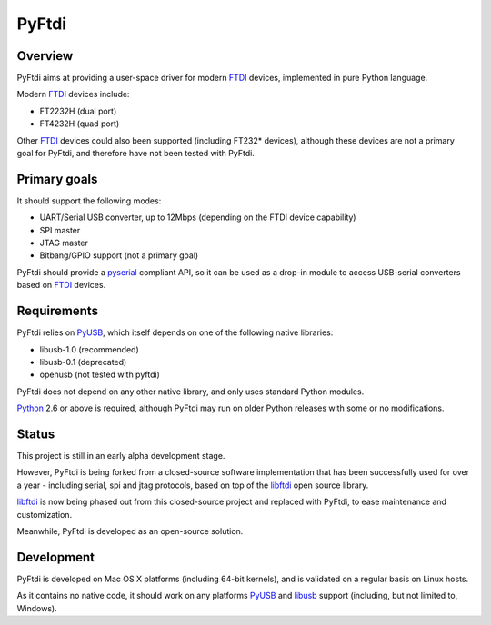 ========
 PyFtdi
========

--------
Overview
--------

PyFtdi aims at providing a user-space driver for modern FTDI_ devices,
implemented in pure Python language.

Modern FTDI_ devices include:

* FT2232H (dual port)
* FT4232H (quad port)

Other FTDI_ devices could also been supported (including FT232* devices),
although these devices are not a primary goal for PyFtdi, and therefore have
not been tested with PyFtdi.

-------------
Primary goals
-------------

It should support the following modes:

* UART/Serial USB converter, up to 12Mbps (depending on the FTDI device
  capability)
* SPI master
* JTAG master
* Bitbang/GPIO support (not a primary goal)

PyFtdi should provide a pyserial_ compliant API, so it can be used as a
drop-in module to access USB-serial converters based on FTDI_ devices.

.. _FTDI: http://www.ftdichip.com/
.. _pyserial: http://pyserial.sourceforge.net/


------------
Requirements
------------

PyFtdi relies on PyUSB_, which itself depends on one of the following native
libraries:

* libusb-1.0 (recommended)
* libusb-0.1 (deprecated)
* openusb (not tested with pyftdi)

PyFtdi does not depend on any other native library, and only uses standard
Python modules.

Python_ 2.6 or above is required, although PyFtdi may run on older Python
releases with some or no modifications.

.. _PyUSB: http://sourceforge.net/projects/pyusb/
.. _Python: http://python.org/


------
Status
------

This project is still in an early alpha development stage.

However, PyFtdi is being forked from a closed-source software implementation
that has been successfully used for over a year - including serial, spi and
jtag protocols, based on top of the libftdi_ open source library.

libftdi_ is now being phased out from this closed-source project and replaced
with PyFtdi, to ease maintenance and customization.

Meanwhile, PyFtdi is developed as an open-source solution.

.. _libftdi: http://www.intra2net.com/en/developer/libftdi/

-----------
Development
-----------

PyFtdi is developed on Mac OS X platforms (including 64-bit kernels), and is
validated on a regular basis on Linux hosts.

As it contains no native code, it should work on any platforms PyUSB_ and
libusb_ support (including, but not limited to, Windows).

.. _libusb: http://www.libusb.org/
